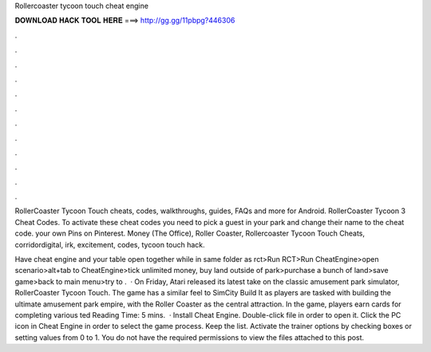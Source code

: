 Rollercoaster tycoon touch cheat engine



𝐃𝐎𝐖𝐍𝐋𝐎𝐀𝐃 𝐇𝐀𝐂𝐊 𝐓𝐎𝐎𝐋 𝐇𝐄𝐑𝐄 ===> http://gg.gg/11pbpg?446306



.



.



.



.



.



.



.



.



.



.



.



.

RollerCoaster Tycoon Touch cheats, codes, walkthroughs, guides, FAQs and more for Android. RollerCoaster Tycoon 3 Cheat Codes. To activate these cheat codes you need to pick a guest in your park and change their name to the cheat code. your own Pins on Pinterest. Money (The Office), Roller Coaster, Rollercoaster Tycoon Touch Cheats, corridordigital, irk, excitement, codes, tycoon touch hack.

Have cheat engine and your table open together while in same folder as rct>Run RCT>Run CheatEngine>open scenario>alt+tab to CheatEngine>tick unlimited money, buy land outside of park>purchase a bunch of land>save game>back to main menu>try to .  · On Friday, Atari released its latest take on the classic amusement park simulator, RollerCoaster Tycoon Touch. The game has a similar feel to SimCity Build It as players are tasked with building the ultimate amusement park empire, with the Roller Coaster as the central attraction. In the game, players earn cards for completing various ted Reading Time: 5 mins.  · Install Cheat Engine. Double-click  file in order to open it. Click the PC icon in Cheat Engine in order to select the game process. Keep the list. Activate the trainer options by checking boxes or setting values from 0 to 1. You do not have the required permissions to view the files attached to this post.
